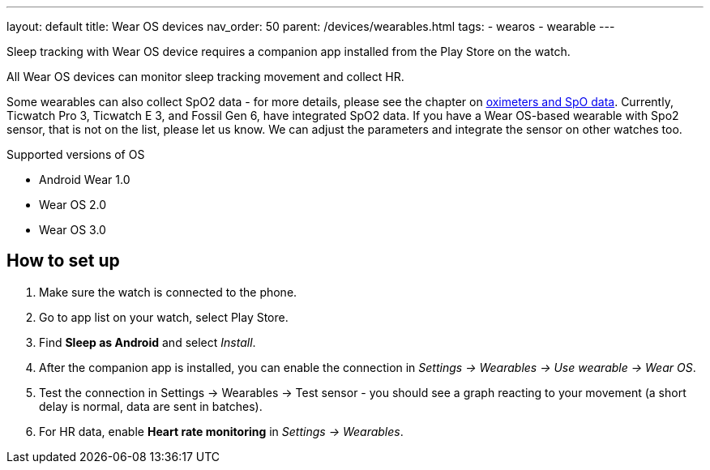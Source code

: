 ---
layout: default
title: Wear OS devices
nav_order: 50
parent: /devices/wearables.html
tags:
- wearos
- wearable
---

Sleep tracking with Wear OS device requires a companion app installed from the Play Store on the watch.

All Wear OS devices can monitor sleep tracking movement and collect HR.

Some wearables can also collect SpO2 data - for more details, please see the chapter on <</devices/oximeter#, oximeters and SpO data>>. Currently, Ticwatch Pro 3, Ticwatch E 3, and Fossil Gen 6, have integrated SpO2 data.
If you have a Wear OS-based wearable with Spo2 sensor, that is not on the list, please let us know. We can adjust the parameters and integrate the sensor on other watches too.

.Supported versions of OS

* Android Wear 1.0
* Wear OS 2.0
* Wear OS 3.0

== How to set up

. Make sure the watch is connected to the phone.
. Go to app list on your watch, select Play Store.
. Find *Sleep as Android* and select _Install_.
. After the companion app is installed, you can enable the connection in _Settings -> Wearables -> Use wearable -> Wear OS_.
. Test the connection in Settings -> Wearables -> Test sensor - you should see a graph reacting to your movement (a short delay is normal, data are sent in batches).
. For HR data, enable *Heart rate monitoring* in _Settings -> Wearables_.


